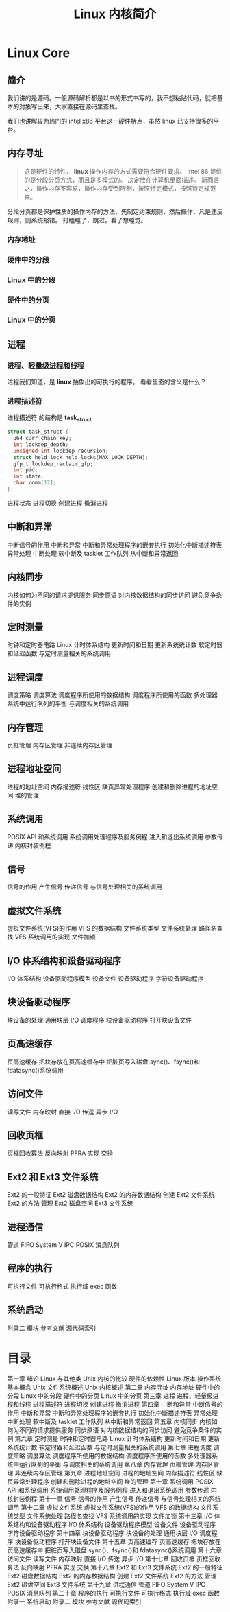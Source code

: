 #+TITLE: Linux 内核简介
#+DESCRIPTION: Linux 内核简介
#+TAGS: Linux Core,kernel 
#+CATEGORIES: 软件使用

* Linux Core
** 简介

   我们讲的是源码。一般源码解析都是以书的形式书写的，我不想粘贴代码，就把基本的对象写出来，大家直接在源码里查找。
   
   我们也讲解较为热门的 intel x86 平台这一硬件特点，虽然 linux 已支持很多的平台。
** 内存寻址
   #+begin_quote
   这是硬件的特性， *linux* 操作内存的方式需要符合硬件要求。
   Intel 86 提供的是分段分页方式，而且是多模式的。
   决定放在计算机里面描述。
   简而言之，操作内存不容易，操作内存受到限制，按照特定模式，按照特定规范来。
   #+end_quote
   
   分段分页都是保护性质的操作内存的方法，先制定约束规则，然后操作，凡是违反 规则，则系统报错。
   打瞌睡了，跳过。看了想睡觉。
*** 内存地址
*** 硬件中的分段
*** Linux 中的分段
*** 硬件中的分页
*** Linux 中的分页
** 进程
*** 进程、轻量级进程和线程
    进程我们知道，是 *linux* 抽象出的可执行的程序。
    看看里面的含义是什么？
*** 进程描述符
    进程描述符 的结构是 *task_struct*
    
    #+begin_src c
      struct task_struct {
        u64 curr_chain_key;
        int lockdep_depth;
        unsigned int lockdep_recursion;
        struct held_lock held_locks[MAX_LOCK_DEPTH];
        gfp_t lockdep_reclaim_gfp;
        int pid;
        int state;
        char comm[17];
      };
    #+end_src
    
    进程状态
    进程切换
    创建进程
    撤消进程
** 中断和异常
   中断信号的作用
 中断和异常
 中断和异常处理程序的嵌套执行
 初始化中断描述符表
 异常处理
 中断处理
 软中断及 tasklet
 工作队列
 从中断和异常返回


** 内核同步
内核如何为不同的请求提供服务
同步原语
对内核数据结构的同步访问
避免竞争条件的实例

** 定时测量
时钟和定时器电路
Linux 计时体系结构
更新时间和日期
更新系统统计数
软定时器和延迟函数
与定时测量相关的系统调用

** 进程调度
调度策略
调度算法
调度程序所使用的数据结构
调度程序所使用的函数
多处理器系统中运行队列的平衡
与调度相关的系统调用

** 内存管理
页框管理
内存区管理
非连续内存区管理

** 进程地址空间
进程的地址空间
内存描述符
线性区
缺页异常处理程序
创建和删除进程的地址空间
堆的管理

** 系统调用
POSIX API 和系统调用
系统调用处理程序及服务例程
进入和退出系统调用
参数传递
内核封装例程

** 信号
信号的作用
产生信号
传递信号
与信号处理相关的系统调用

** 虚拟文件系统
虚拟文件系统(VFS)的作用
VFS 的数据结构
文件系统类型
文件系统处理
路径名查找
VFS 系统调用的实现
文件加锁

** I/O 体系结构和设备驱动程序
I/O 体系结构
设备驱动程序模型
设备文件
设备驱动程序
字符设备驱动程序

** 块设备驱动程序
块设备的处理
通用块层
I/O 调度程序
块设备驱动程序
打开块设备文件

** 页高速缓存
页高速缓存
把块存放在页高速缓存中
把脏页写入磁盘
sync()、fsync()和 fdatasync()系统调用

** 访问文件
读写文件
内存映射
直接 I/O 传送
异步 I/O

** 回收页框
页框回收算法
反向映射
PFRA 实现
交换

** Ext2 和 Ext3 文件系统
Ext2 的一般特征
Ext2 磁盘数据结构
Ext2 的内存数据结构
创建 Ext2 文件系统
Ext2 的方法
管理 Ext2 磁盘空间
Ext3 文件系统

** 进程通信
管道
FIFO
System V IPC
POSIX 消息队列

** 程序的执行
可执行文件
可执行格式
执行域
exec 函数

** 系统启动
附录二 模块
参考文献
源代码索引

* 目录  
第一章 绪论
Linux 与其他类 Unix 内核的比较
硬件的依赖性
Linux 版本
操作系统基本概念
Unix 文件系统概述
Unix 内核概述
第二章 内存寻址
内存地址
硬件中的分段
Linux 中的分段
硬件中的分页
Linux 中的分页
第三章 进程
进程、轻量级进程和线程
进程描述符
进程切换
创建进程
撤消进程
第四章 中断和异常
中断信号的作用
中断和异常
中断和异常处理程序的嵌套执行
初始化中断描述符表
异常处理
中断处理
软中断及 tasklet
工作队列
从中断和异常返回
第五章 内核同步
内核如何为不同的请求提供服务
同步原语
对内核数据结构的同步访问
避免竞争条件的实例
第六章 定时测量
时钟和定时器电路
Linux 计时体系结构
更新时间和日期
更新系统统计数
软定时器和延迟函数
与定时测量相关的系统调用
第七章 进程调度
调度策略
调度算法
调度程序所使用的数据结构
调度程序所使用的函数
多处理器系统中运行队列的平衡
与调度相关的系统调用
第八章 内存管理
页框管理
内存区管理
非连续内存区管理
第九章 进程地址空间
进程的地址空间
内存描述符
线性区
缺页异常处理程序
创建和删除进程的地址空间
堆的管理
第十章 系统调用
POSIX API 和系统调用
系统调用处理程序及服务例程
进入和退出系统调用
参数传递
内核封装例程
第十一章 信号
信号的作用
产生信号
传递信号
与信号处理相关的系统调用
第十二章 虚拟文件系统
虚拟文件系统(VFS)的作用
VFS 的数据结构
文件系统类型
文件系统处理
路径名查找
VFS 系统调用的实现
文件加锁
第十三章 I/O 体系结构和设备驱动程序
I/O 体系结构
设备驱动程序模型
设备文件
设备驱动程序
字符设备驱动程序
第十四章 块设备驱动程序
块设备的处理
通用块层
I/O 调度程序
块设备驱动程序
打开块设备文件
第十五章 页高速缓存
页高速缓存
把块存放在页高速缓存中
把脏页写入磁盘
sync()、fsync()和 fdatasync()系统调用
第十六章 访问文件
读写文件
内存映射
直接 I/O 传送
异步 I/O
第十七章 回收页框
页框回收算法
反向映射
PFRA 实现
交换
第十八章 Ext2 和 Ext3 文件系统
Ext2 的一般特征
Ext2 磁盘数据结构
Ext2 的内存数据结构
创建 Ext2 文件系统
Ext2 的方法
管理 Ext2 磁盘空间
Ext3 文件系统
第十九章 进程通信
管道
FIFO
System V IPC
POSIX 消息队列
第二十章 程序的执行
可执行文件
可执行格式
执行域
exec 函数
附录一 系统启动
附录二 模块
参考文献
源代码索引
